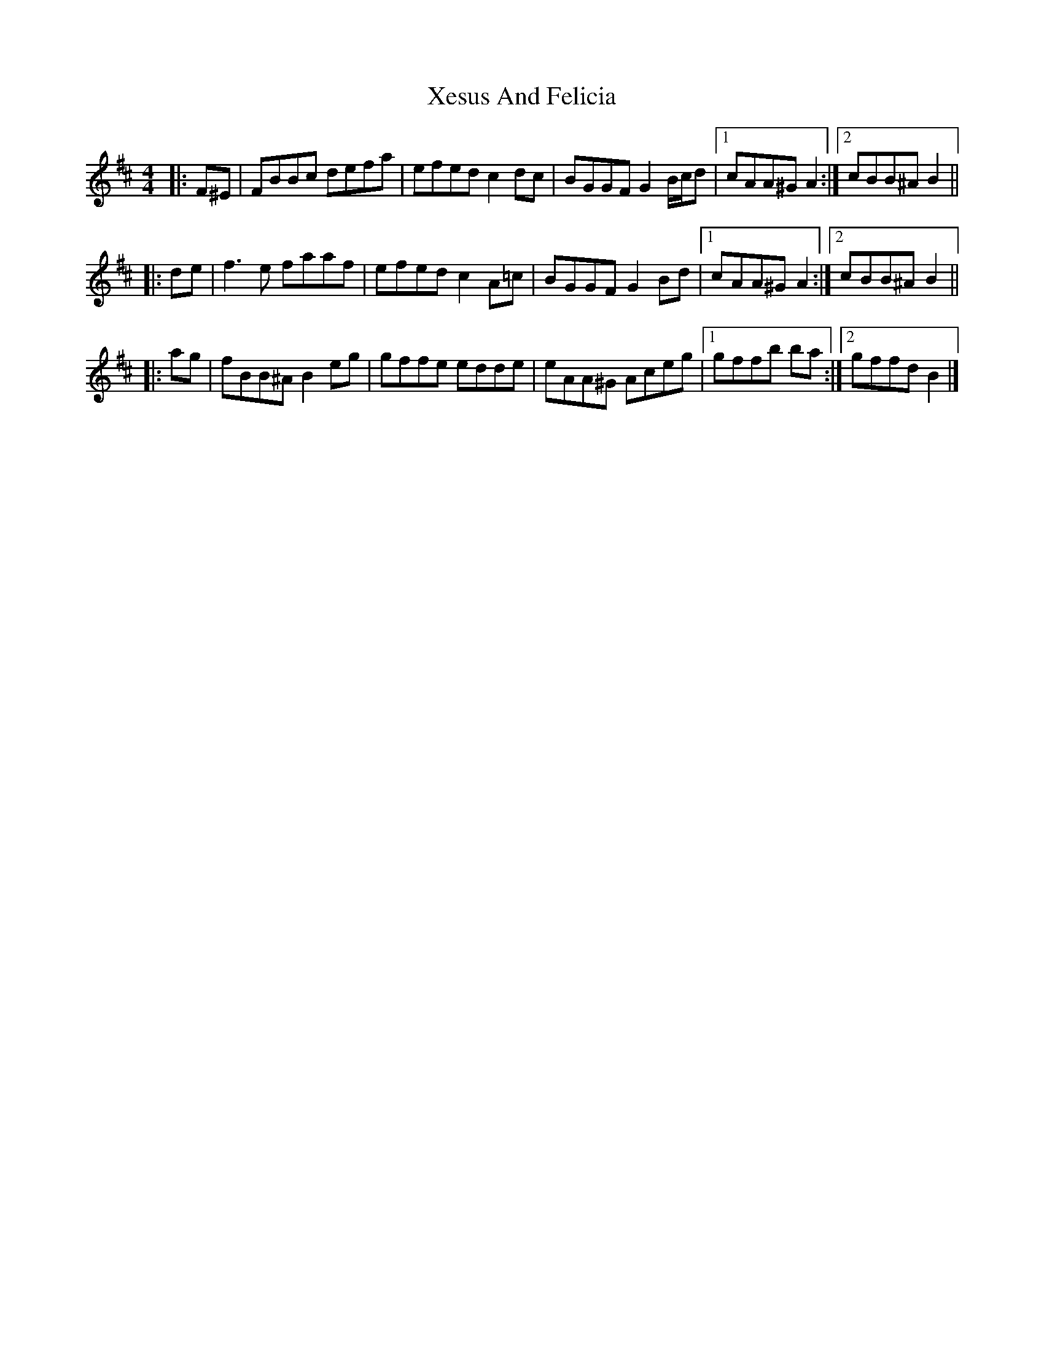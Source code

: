 X: 2
T: Xesus And Felicia
Z: ceolachan
S: https://thesession.org/tunes/650#setting13679
R: reel
M: 4/4
L: 1/8
K: Bmin
|: F^E | FBBc defa | efed c2 dc | BGGF G2 B/c/d |[1 cAA^G A2 :|[2 cBB^A B2 |||: de | f3 e faaf | efed c2 A=c | BGGF G2 Bd | [1 cAA^G A2 :|[2 cBB^A B2 |||: ag | fBB^A B2 eg | gffe edde | eAA^G Aceg |[1 gffb ba :|[2 gffd B2 |]
